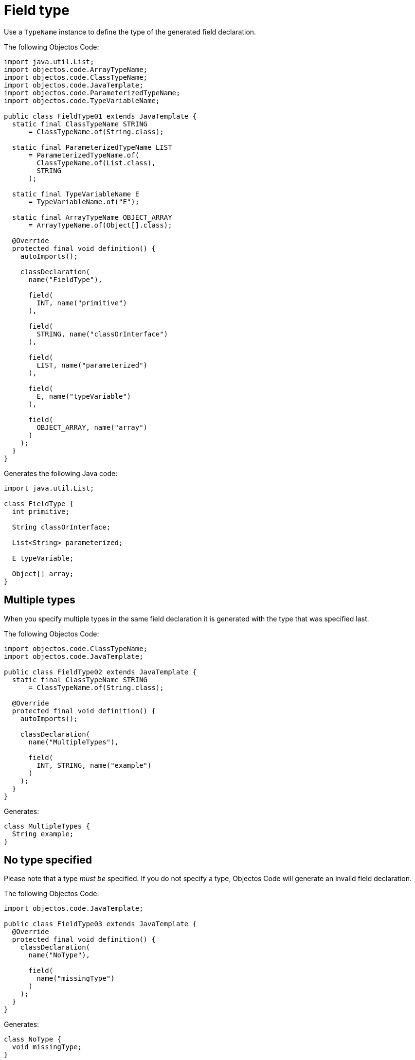 = Field type

Use a `TypeName` instance to define the type of the generated field declaration.

The following Objectos Code:

[,java]
----
import java.util.List;
import objectos.code.ArrayTypeName;
import objectos.code.ClassTypeName;
import objectos.code.JavaTemplate;
import objectos.code.ParameterizedTypeName;
import objectos.code.TypeVariableName;

public class FieldType01 extends JavaTemplate {
  static final ClassTypeName STRING
      = ClassTypeName.of(String.class);

  static final ParameterizedTypeName LIST
      = ParameterizedTypeName.of(
        ClassTypeName.of(List.class),
        STRING
      );

  static final TypeVariableName E
      = TypeVariableName.of("E");

  static final ArrayTypeName OBJECT_ARRAY
      = ArrayTypeName.of(Object[].class);

  @Override
  protected final void definition() {
    autoImports();

    classDeclaration(
      name("FieldType"),

      field(
        INT, name("primitive")
      ),

      field(
        STRING, name("classOrInterface")
      ),

      field(
        LIST, name("parameterized")
      ),

      field(
        E, name("typeVariable")
      ),

      field(
        OBJECT_ARRAY, name("array")
      )
    );
  }
}
----

Generates the following Java code:

[,java]
----
import java.util.List;

class FieldType {
  int primitive;

  String classOrInterface;

  List<String> parameterized;

  E typeVariable;

  Object[] array;
}
----

== Multiple types

When you specify multiple types in the same field declaration it is generated with the type that was specified last.

The following Objectos Code:

[,java]
----
import objectos.code.ClassTypeName;
import objectos.code.JavaTemplate;

public class FieldType02 extends JavaTemplate {
  static final ClassTypeName STRING
      = ClassTypeName.of(String.class);

  @Override
  protected final void definition() {
    autoImports();

    classDeclaration(
      name("MultipleTypes"),

      field(
        INT, STRING, name("example")
      )
    );
  }
}
----

Generates:

[,java]
----
class MultipleTypes {
  String example;
}
----

== No type specified

Please note that a type _must be_ specified.
If you do not specify a type, Objectos Code will generate an invalid field declaration.

The following Objectos Code:

[,java]
----
import objectos.code.JavaTemplate;

public class FieldType03 extends JavaTemplate {
  @Override
  protected final void definition() {
    classDeclaration(
      name("NoType"),

      field(
        name("missingType")
      )
    );
  }
}
----

Generates:

[,java]
----
class NoType {
  void missingType;
}
----

Objectos Code is a template engine;
the generated Java code must be validated by a Java compiler.